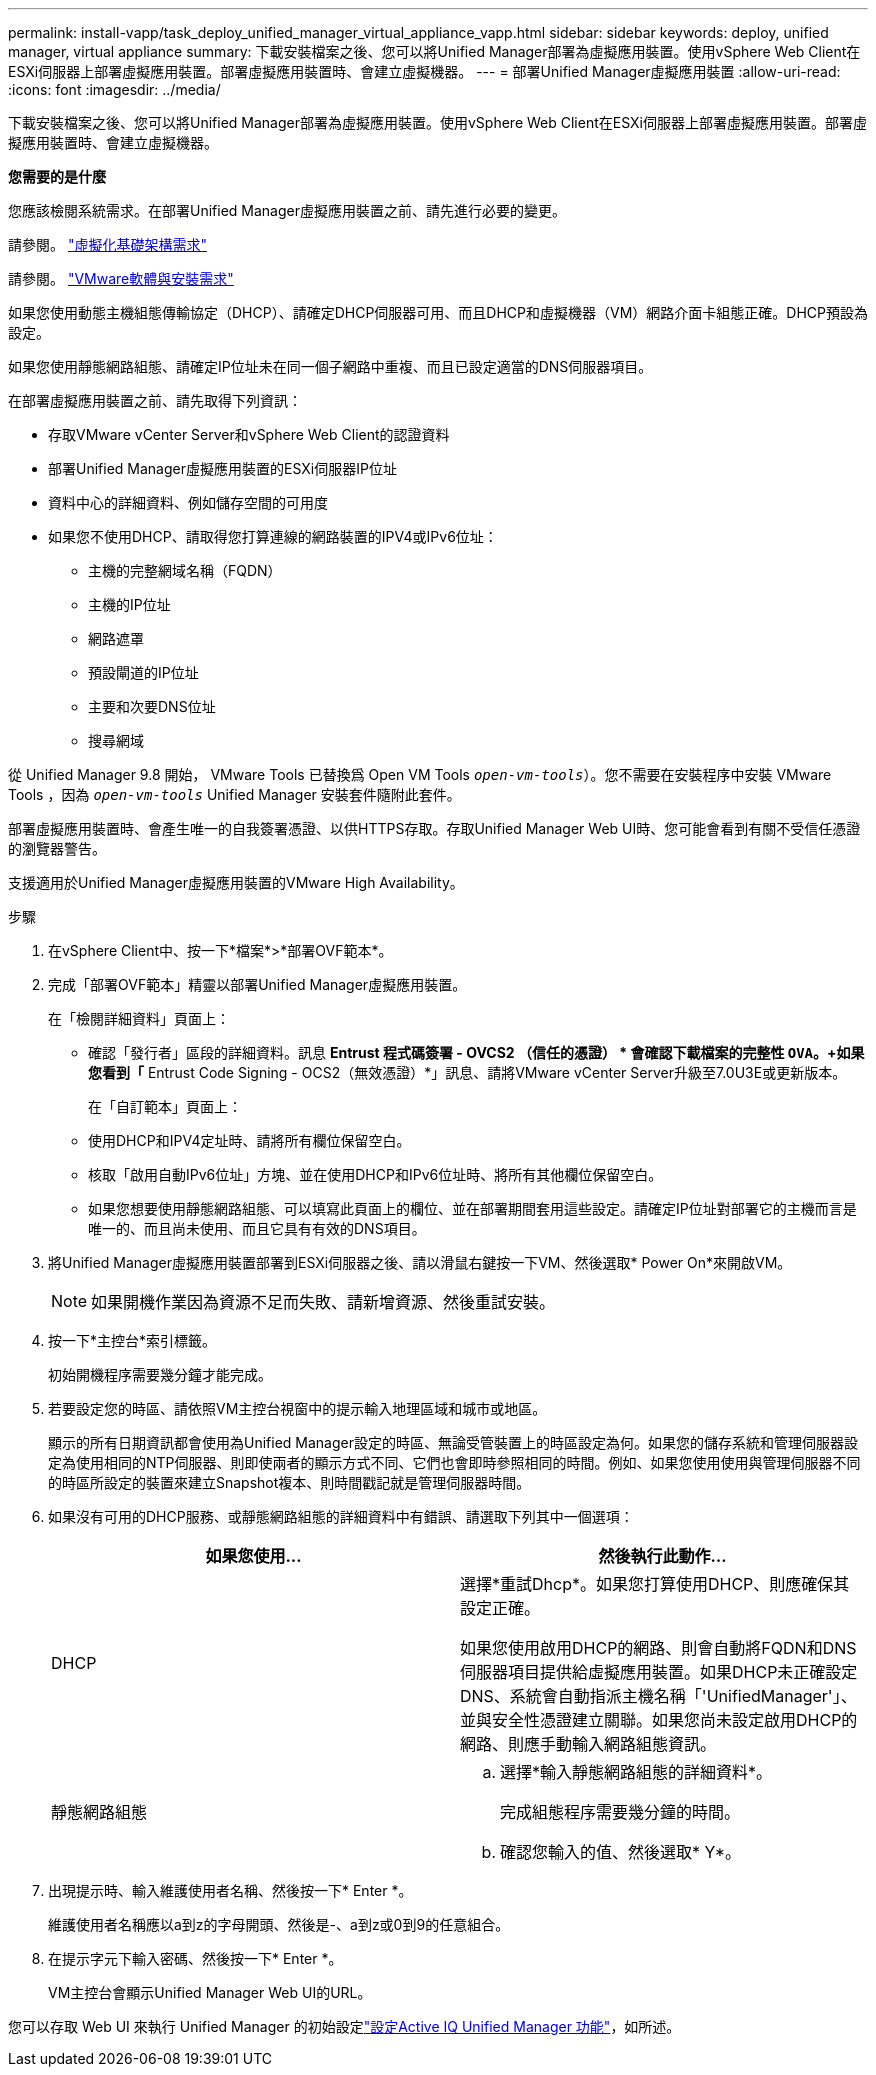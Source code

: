 ---
permalink: install-vapp/task_deploy_unified_manager_virtual_appliance_vapp.html 
sidebar: sidebar 
keywords: deploy, unified manager, virtual appliance 
summary: 下載安裝檔案之後、您可以將Unified Manager部署為虛擬應用裝置。使用vSphere Web Client在ESXi伺服器上部署虛擬應用裝置。部署虛擬應用裝置時、會建立虛擬機器。 
---
= 部署Unified Manager虛擬應用裝置
:allow-uri-read: 
:icons: font
:imagesdir: ../media/


[role="lead"]
下載安裝檔案之後、您可以將Unified Manager部署為虛擬應用裝置。使用vSphere Web Client在ESXi伺服器上部署虛擬應用裝置。部署虛擬應用裝置時、會建立虛擬機器。

*您需要的是什麼*

您應該檢閱系統需求。在部署Unified Manager虛擬應用裝置之前、請先進行必要的變更。

請參閱。 link:concept_virtual_infrastructure_or_hardware_system_requirements.html["虛擬化基礎架構需求"]

請參閱。 link:reference_vmware_software_and_installation_requirements.html["VMware軟體與安裝需求"]

如果您使用動態主機組態傳輸協定（DHCP）、請確定DHCP伺服器可用、而且DHCP和虛擬機器（VM）網路介面卡組態正確。DHCP預設為設定。

如果您使用靜態網路組態、請確定IP位址未在同一個子網路中重複、而且已設定適當的DNS伺服器項目。

在部署虛擬應用裝置之前、請先取得下列資訊：

* 存取VMware vCenter Server和vSphere Web Client的認證資料
* 部署Unified Manager虛擬應用裝置的ESXi伺服器IP位址
* 資料中心的詳細資料、例如儲存空間的可用度
* 如果您不使用DHCP、請取得您打算連線的網路裝置的IPV4或IPv6位址：
+
** 主機的完整網域名稱（FQDN）
** 主機的IP位址
** 網路遮罩
** 預設閘道的IP位址
** 主要和次要DNS位址
** 搜尋網域




從 Unified Manager 9.8 開始， VMware Tools 已替換爲 Open VM Tools  `_open-vm-tools_`）。您不需要在安裝程序中安裝 VMware Tools ，因為 `_open-vm-tools_` Unified Manager 安裝套件隨附此套件。

部署虛擬應用裝置時、會產生唯一的自我簽署憑證、以供HTTPS存取。存取Unified Manager Web UI時、您可能會看到有關不受信任憑證的瀏覽器警告。

支援適用於Unified Manager虛擬應用裝置的VMware High Availability。

.步驟
. 在vSphere Client中、按一下*檔案*>*部署OVF範本*。
. 完成「部署OVF範本」精靈以部署Unified Manager虛擬應用裝置。
+
在「檢閱詳細資料」頁面上：

+
** 確認「發行者」區段的詳細資料。訊息 *Entrust 程式碼簽署 - OVCS2 （信任的憑證） * 會確認下載檔案的完整性 `OVA`。+如果您看到「* Entrust Code Signing - OCS2（無效憑證）*」訊息、請將VMware vCenter Server升級至7.0U3E或更新版本。
+
在「自訂範本」頁面上：

** 使用DHCP和IPV4定址時、請將所有欄位保留空白。
** 核取「啟用自動IPv6位址」方塊、並在使用DHCP和IPv6位址時、將所有其他欄位保留空白。
** 如果您想要使用靜態網路組態、可以填寫此頁面上的欄位、並在部署期間套用這些設定。請確定IP位址對部署它的主機而言是唯一的、而且尚未使用、而且它具有有效的DNS項目。


. 將Unified Manager虛擬應用裝置部署到ESXi伺服器之後、請以滑鼠右鍵按一下VM、然後選取* Power On*來開啟VM。
+
[NOTE]
====
如果開機作業因為資源不足而失敗、請新增資源、然後重試安裝。

====
. 按一下*主控台*索引標籤。
+
初始開機程序需要幾分鐘才能完成。

. 若要設定您的時區、請依照VM主控台視窗中的提示輸入地理區域和城市或地區。
+
顯示的所有日期資訊都會使用為Unified Manager設定的時區、無論受管裝置上的時區設定為何。如果您的儲存系統和管理伺服器設定為使用相同的NTP伺服器、則即使兩者的顯示方式不同、它們也會即時參照相同的時間。例如、如果您使用使用與管理伺服器不同的時區所設定的裝置來建立Snapshot複本、則時間戳記就是管理伺服器時間。

. 如果沒有可用的DHCP服務、或靜態網路組態的詳細資料中有錯誤、請選取下列其中一個選項：
+
[cols="2*"]
|===
| 如果您使用... | 然後執行此動作... 


 a| 
DHCP
 a| 
選擇*重試Dhcp*。如果您打算使用DHCP、則應確保其設定正確。

如果您使用啟用DHCP的網路、則會自動將FQDN和DNS伺服器項目提供給虛擬應用裝置。如果DHCP未正確設定DNS、系統會自動指派主機名稱「'UnifiedManager'」、並與安全性憑證建立關聯。如果您尚未設定啟用DHCP的網路、則應手動輸入網路組態資訊。



 a| 
靜態網路組態
 a| 
.. 選擇*輸入靜態網路組態的詳細資料*。
+
完成組態程序需要幾分鐘的時間。

.. 確認您輸入的值、然後選取* Y*。


|===
. 出現提示時、輸入維護使用者名稱、然後按一下* Enter *。
+
維護使用者名稱應以a到z的字母開頭、然後是-、a到z或0到9的任意組合。

. 在提示字元下輸入密碼、然後按一下* Enter *。
+
VM主控台會顯示Unified Manager Web UI的URL。



您可以存取 Web UI 來執行 Unified Manager 的初始設定link:../config/concept_configure_unified_manager.html["設定Active IQ Unified Manager 功能"]，如所述。
